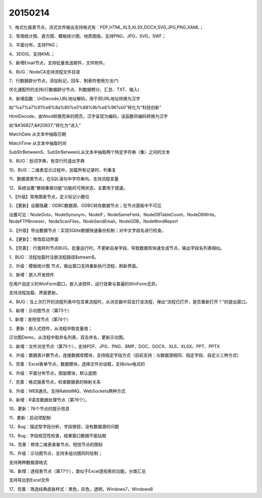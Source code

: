 .. log

20150214
======================

1、格式化报表节点，流式文件输出支持格式有：PDF,HTML,XLS,XLSX,DOCX,SVG,JPG,PNG,XAML；

2、常用统计图、直方图、模板统计图、地质图版，支持PNG，JPG，SVG，SWF；

3、平面分布，支持PNG；

4、3DGIS，支持KML；

5、新增Email节点，支持批量发送邮件，文件附件。

6、BUG：NodeCA支持流程文件目录

7、行数据辟分节点，添加标记，回车、制表符使用方法(*)

优化通配符的支持(行数据辟分节点、列数据劈分、汇总、TXT、输入)

8、新增函数：UrlDecode,URL地址解码，用于将URL地址转换为汉字

如“%e7%a7%91%e6%8a%80%e5%88%9b%e6%96%b0”转化为“科技创新”

HtmlDecode，由Word转换而来的网页，汉字呈现为编码，该函数将编码转换为汉字

如“&#36827;&#20837;”转化为“进入”

MatchDate 从文本中抽取日期

MatchTime 从文本中抽取时间

SubStrBetweenS、SubStrBetweenL从文本中抽取两个特定字符串（集）之间的文本

9、BUG：划词字典，有空行时退出字典

10、BUG：二维表显示过程中，加载所有记录时，列重复

11、数据源类节点，在SQL语句中字符串内，支持流程变量

12、系统设置“撤销重做功能”功能的可用状态，主要用于提速。

1、【升级】常用图表节点，定义标记小数位

2、【更新】设置隐藏：ODBC数据源、ODBC转存数据节点；在节点面板中不可见

设置可见：NodeGoto，NodeSynonym，NodeIF，NodeSameField，NodeDBTableCount，NodeDBWrite，NodeFTPBrowser，NodeScanFiles，NodeSendEmail，NodeGDB，NodeWordReport

3、【升级】导出数据节点：实现SQlite数据快速备份机制；对中文字段名进行检查。

4、【更新】：修改启动界面

5、【完善】：行值转列节点BUG，批量运行时，不更新自身字段，导致数据库快速生成节点，输出字段名列表相似。

1、BUG：流程加载时注册流程路径$stream$。

2、升级：模板统计图 节点，输出窗口支持重新执行流程，刷新界面。

3、新增：嵌入开发控件

在用户自定义的WinForm窗口，嵌入该控件，运行效果与普遍的WinForm无异。

支持流程加载、界面更新。

4、BUG：当上次打开的流程列表中包含某流程时，从浏览器中双击打该流程，弹出“流程已打开，是否重新打开？”的提出窗口。

5、新增：示功图节点（第73个）

1、新增：发短信节点（第74个）

2、更新：嵌入式控件，从流程中取变量值；

示功图Demo，从流程中取井名列表，双击井名，更新示功图。

3、新增：文件浏览节点（第75个），支持PDF、JPG、PNG、BMP、DOC、DOCX、XLS、XLSX、PPT、PPTX

4、升级：数据表计数节点，连接数据库模块，支持指定字段方式（目前支持：与数据源相同、指定字段、自定义三种方式）

5、完善：Excel表单节点，数据模块，选择文件对话框，支持xlsx格式的

6、升级：平面分布节点，图层模块，默认底图

7、完善：格式报表节点，检查数据表的映射关系

8、升级：WEB通讯，支持RabbitMQ、WebSockets两种方式

9、新增：R语言数据处理节点（第76个）。

10、更新：76个节点的提示信息

11、更新：启动项配制

12、Bug：描述型字段分析，字段按钮，没有数据源的问题

13、Bug：字段规范性检查，结果窗口数据不能钻取

14、完善：修改二维表查看节点、短信节点的图标

15、升级：示功图节点，支持多组功图同时绘制；

支持两种数据源格式

16、新增：透视表节点（第77个），类似于Excel透视表的功能，分类汇总

支持导出到Excel文件

17、完善：筛选经典皮肤样式：黑色，灰色，透明，Windows7，Windows8